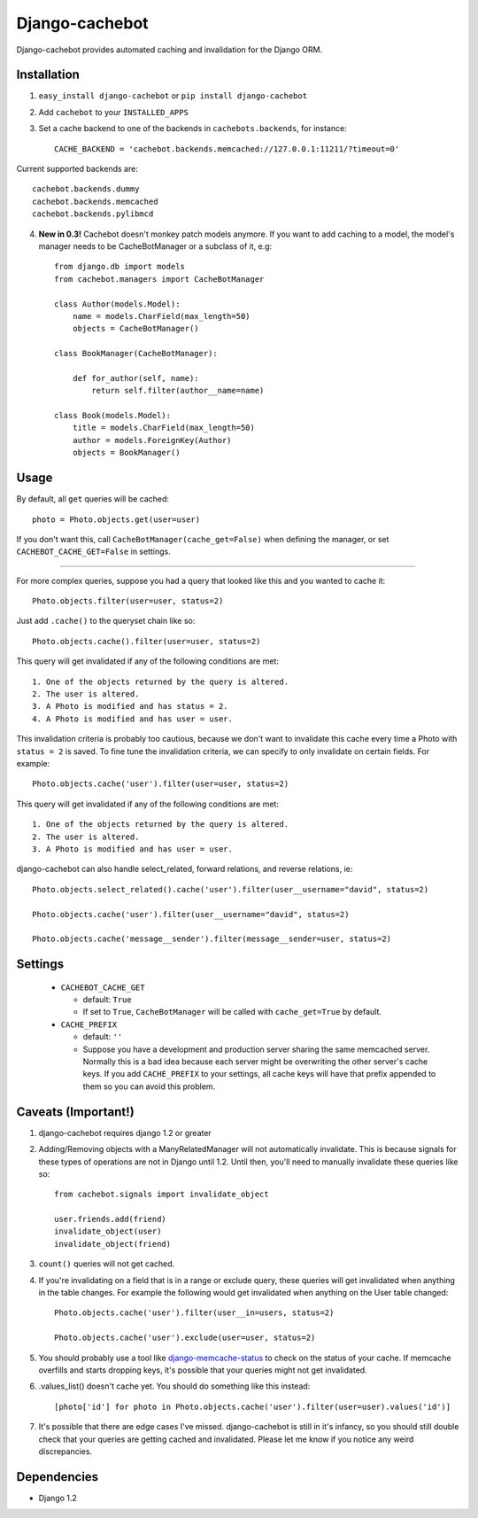 Django-cachebot
=================

Django-cachebot provides automated caching and invalidation for the Django ORM. 

Installation
************

1. ``easy_install django-cachebot`` or ``pip install django-cachebot``
    
2. Add ``cachebot`` to your ``INSTALLED_APPS``

3. Set a cache backend to one of the backends in ``cachebots.backends``, for instance:: 

    CACHE_BACKEND = 'cachebot.backends.memcached://127.0.0.1:11211/?timeout=0'

Current supported backends are:: 

    cachebot.backends.dummy
    cachebot.backends.memcached
    cachebot.backends.pylibmcd


4. **New in 0.3!** Cachebot doesn't monkey patch models anymore. If you want to add caching to a model, the model's manager needs to be CacheBotManager or a subclass of it, e.g::
    
    from django.db import models
    from cachebot.managers import CacheBotManager
    
    class Author(models.Model):
        name = models.CharField(max_length=50)
        objects = CacheBotManager()
    
    class BookManager(CacheBotManager):
        
        def for_author(self, name):
            return self.filter(author__name=name)
    
    class Book(models.Model):
        title = models.CharField(max_length=50)
        author = models.ForeignKey(Author)
        objects = BookManager()
 
Usage
******

By default, all ``get`` queries will be cached::
    
    photo = Photo.objects.get(user=user)

If you don't want this, call ``CacheBotManager(cache_get=False)`` when defining the manager, or set ``CACHEBOT_CACHE_GET=False`` in settings.

------------

For more complex queries, suppose you had a query that looked like this and you wanted to cache it::

    Photo.objects.filter(user=user, status=2)

Just add ``.cache()`` to the queryset chain like so::

    Photo.objects.cache().filter(user=user, status=2)

This query will get invalidated if any of the following conditions are met::

    1. One of the objects returned by the query is altered.
    2. The user is altered.
    3. A Photo is modified and has status = 2.
    4. A Photo is modified and has user = user.

This invalidation criteria is probably too cautious, because we don't want to invalidate this cache every time a Photo with ``status = 2`` is saved. To fine tune the invalidation criteria, we can specify to only invalidate on certain fields. For example::
    
    Photo.objects.cache('user').filter(user=user, status=2)

This query will get invalidated if any of the following conditions are met::

    1. One of the objects returned by the query is altered.
    2. The user is altered.
    3. A Photo is modified and has user = user.


django-cachebot can also handle select_related, forward relations, and reverse relations, ie::

    Photo.objects.select_related().cache('user').filter(user__username="david", status=2)
    
    Photo.objects.cache('user').filter(user__username="david", status=2)
    
    Photo.objects.cache('message__sender').filter(message__sender=user, status=2)


Settings
********

 - ``CACHEBOT_CACHE_GET``
 
   - default: ``True``
   - If set to ``True``, ``CacheBotManager`` will be called with ``cache_get=True`` by default.

 - ``CACHE_PREFIX``  
 
   - default: ``''``
   - Suppose you have a development and production server sharing the same memcached server. Normally this is a bad idea because each server might be overwriting the other server's cache keys. If you add ``CACHE_PREFIX`` to your settings, all cache keys will have that prefix appended to them so you can avoid this problem.

Caveats (Important!)
********************

1. django-cachebot requires django 1.2 or greater 

2. Adding/Removing objects with a ManyRelatedManager will not automatically invalidate. This is because signals for these types of operations are not in Django until 1.2. Until then, you'll need to manually invalidate these queries like so::

    from cachebot.signals import invalidate_object
    
    user.friends.add(friend)
    invalidate_object(user)
    invalidate_object(friend)


3. ``count()`` queries will not get cached.


4. If you're invalidating on a field that is in a range or exclude query, these queries will get invalidated when anything in the table changes. For example the following would get invalidated when anything on the User table changed::

    Photo.objects.cache('user').filter(user__in=users, status=2)

    Photo.objects.cache('user').exclude(user=user, status=2)
    

5. You should probably use a tool like django-memcache-status_ to check on the status of your cache. If memcache overfills and starts dropping keys, it's possible that your queries might not get invalidated.


6. .values_list() doesn't cache yet. You should do something like this instead::

    [photo['id'] for photo in Photo.objects.cache('user').filter(user=user).values('id')]


7. It's possible that there are edge cases I've missed. django-cachebot is still in it's infancy, so you should still double check that your queries are getting cached and invalidated. Please let me know if you notice any weird discrepancies.


.. _django-memcache-status: http://github.com/bartTC/django-memcache-status

Dependencies
*************

* Django 1.2

